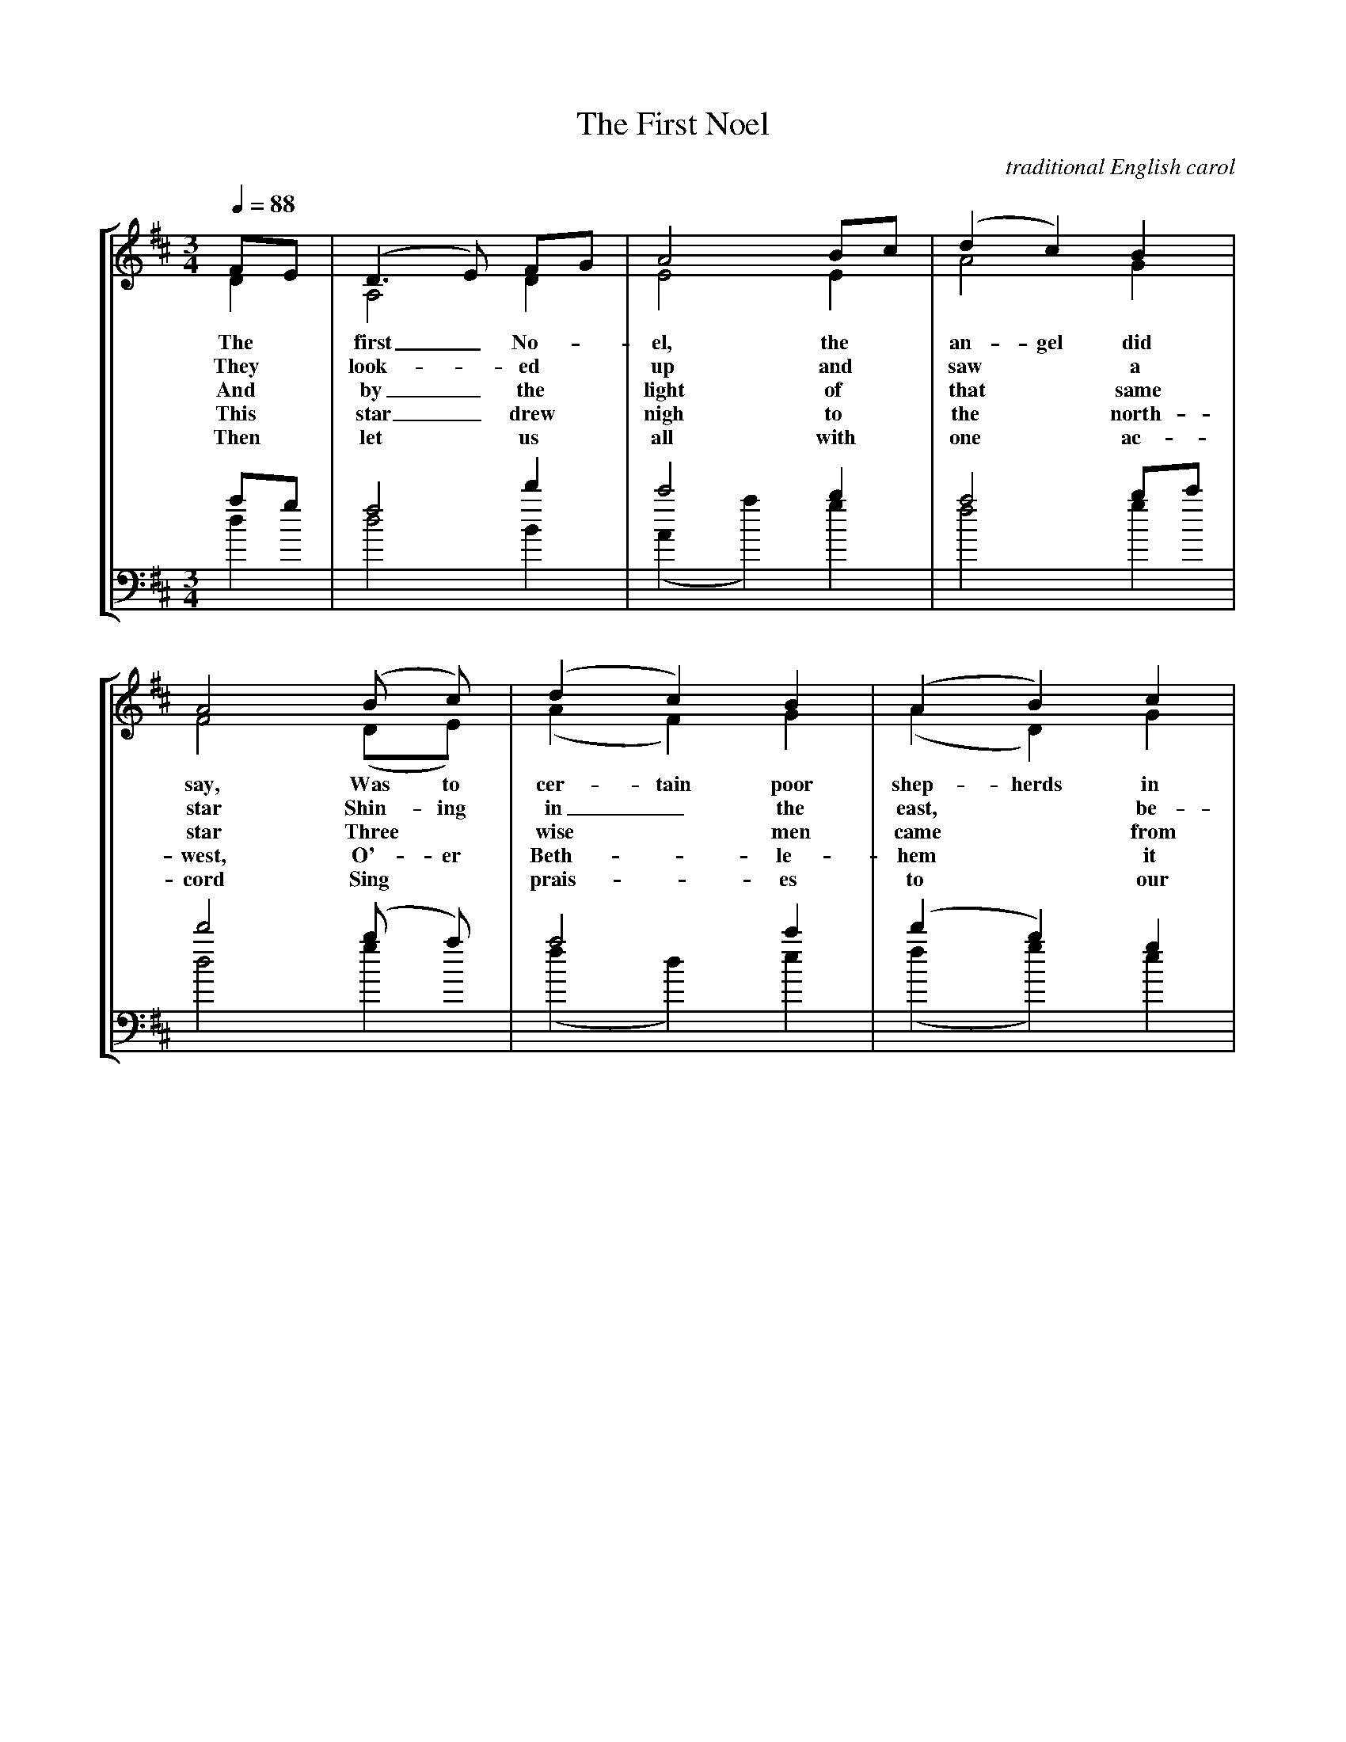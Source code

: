 X:1
T:The First Noel
C: traditional English carol
M:3/4
Q:1/4=88
L:1/4
%%staves [(1 2) (3 4)]
K:D
V:1 clef=treble
F/E/ | (D>E) F/G/ | A2 B/c/ | (d c) B | A2 (B/ c/) | (d c) B | (A B) c |
w: The* first_ No-*el, the* an-gel did say, Was to cer-tain poor shep-herds in
w: They* look-*ed* up and* saw* a star Shin-ing in_ the east,* be-
w: And* by_ the* light of* that* same star Three* wise* men came* from
w: This* star_ drew* nigh to* the* north-west, O'-er Beth-*le-hem* it
w: Then* let* us* all with* one* ac-cord Sing* prais-*es to* our
V:2 clef=treble
D | A,2 D | E2 E | A2 G | F2 (D/E/) | (A F) G | (A D) G |
V:3 clef=bass
%%MIDI transpose -12
a/g/ | f2 d' | c'2 b | a2 b/c'/ | d'2 (b/ a/) | a2 c' | (d' b) g |
V:4 clef=bass
%%MIDI transpose -12
d | d2 B | (A a) g | f2 g | d2 g | (f d) e | (f g) e |

